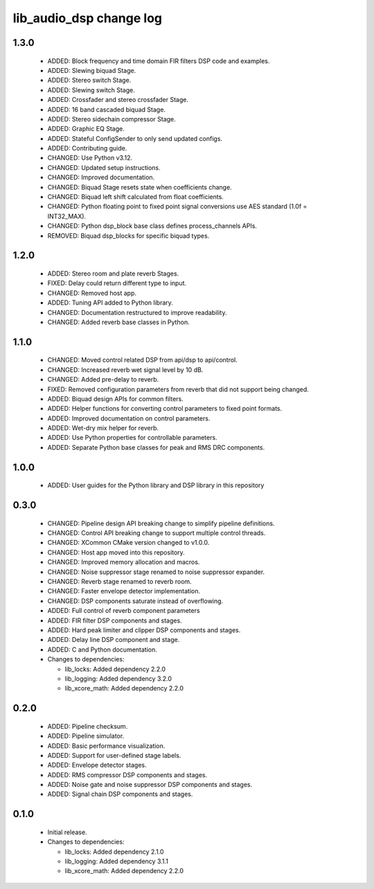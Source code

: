 lib_audio_dsp change log
========================

1.3.0
-----

  * ADDED: Block frequency and time domain FIR filters DSP code and examples.
  * ADDED: Slewing biquad Stage.
  * ADDED: Stereo switch Stage.
  * ADDED: Slewing switch Stage.
  * ADDED: Crossfader and stereo crossfader Stage.
  * ADDED: 16 band cascaded biquad Stage.
  * ADDED: Stereo sidechain compressor Stage.
  * ADDED: Graphic EQ Stage.
  * ADDED: Stateful ConfigSender to only send updated configs.
  * ADDED: Contributing guide.
  * CHANGED: Use Python v3.12.
  * CHANGED: Updated setup instructions.
  * CHANGED: Improved documentation.
  * CHANGED: Biquad Stage resets state when coefficients change.
  * CHANGED: Biquad left shift calculated from float coefficients.
  * CHANGED: Python floating point to fixed point signal conversions use AES
    standard (1.0f = INT32_MAX).
  * CHANGED: Python dsp_block base class defines process_channels APIs.
  * REMOVED: Biquad dsp_blocks for specific biquad types.

1.2.0
-----

  * ADDED: Stereo room and plate reverb Stages.
  * FIXED: Delay could return different type to input.
  * CHANGED: Removed host app.
  * ADDED: Tuning API added to Python library.
  * CHANGED: Documentation restructured to improve readability.
  * CHANGED: Added reverb base classes in Python.

1.1.0
-----

  * CHANGED: Moved control related DSP from api/dsp to api/control.
  * CHANGED: Increased reverb wet signal level by 10 dB.
  * CHANGED: Added pre-delay to reverb.
  * FIXED: Removed configuration parameters from reverb that did not support
    being changed.
  * ADDED: Biquad design APIs for common filters.
  * ADDED: Helper functions for converting control parameters to fixed point
    formats.
  * ADDED: Improved documentation on control parameters.
  * ADDED: Wet-dry mix helper for reverb.
  * ADDED: Use Python properties for controllable parameters.
  * ADDED: Separate Python base classes for peak and RMS DRC components.

1.0.0
-----

  * ADDED: User guides for the Python library and DSP library in this repository

0.3.0
-----

  * CHANGED: Pipeline design API breaking change to simplify pipeline
    definitions.
  * CHANGED: Control API breaking change to support multiple control threads.
  * CHANGED: XCommon CMake version changed to v1.0.0.
  * CHANGED: Host app moved into this repository.
  * CHANGED: Improved memory allocation and macros.
  * CHANGED: Noise suppressor stage renamed to noise suppressor expander.
  * CHANGED: Reverb stage renamed to reverb room.
  * CHANGED: Faster envelope detector implementation.
  * CHANGED: DSP components saturate instead of overflowing.
  * ADDED: Full control of reverb component parameters
  * ADDED: FIR filter DSP components and stages.
  * ADDED: Hard peak limiter and clipper DSP components and stages.
  * ADDED: Delay line DSP component and stage.
  * ADDED: C and Python documentation.

  * Changes to dependencies:

    - lib_locks: Added dependency 2.2.0

    - lib_logging: Added dependency 3.2.0

    - lib_xcore_math: Added dependency 2.2.0

0.2.0
-----

  * ADDED: Pipeline checksum.
  * ADDED: Pipeline simulator.
  * ADDED: Basic performance visualization.
  * ADDED: Support for user-defined stage labels.
  * ADDED: Envelope detector stages.
  * ADDED: RMS compressor DSP components and stages.
  * ADDED: Noise gate and noise suppressor DSP components and stages.
  * ADDED: Signal chain DSP components and stages.

0.1.0
-----

  * Initial release.

  * Changes to dependencies:

    - lib_locks: Added dependency 2.1.0

    - lib_logging: Added dependency 3.1.1

    - lib_xcore_math: Added dependency 2.2.0

